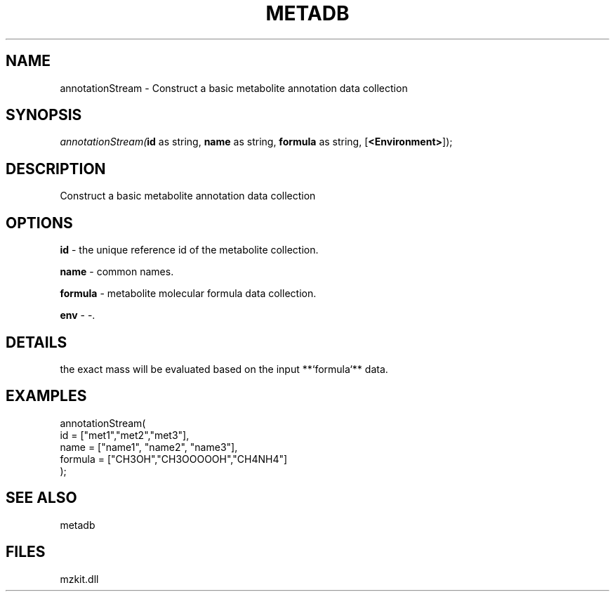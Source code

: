 .\" man page create by R# package system.
.TH METADB 1 2000-Jan "annotationStream" "annotationStream"
.SH NAME
annotationStream \- Construct a basic metabolite annotation data collection
.SH SYNOPSIS
\fIannotationStream(\fBid\fR as string, 
\fBname\fR as string, 
\fBformula\fR as string, 
[\fB<Environment>\fR]);\fR
.SH DESCRIPTION
.PP
Construct a basic metabolite annotation data collection
.PP
.SH OPTIONS
.PP
\fBid\fB \fR\- the unique reference id of the metabolite collection. 
.PP
.PP
\fBname\fB \fR\- common names. 
.PP
.PP
\fBformula\fB \fR\- metabolite molecular formula data collection. 
.PP
.PP
\fBenv\fB \fR\- -. 
.PP
.SH DETAILS
.PP
the exact mass will be evaluated based on the input **`formula`** data.
.PP
.SH EXAMPLES
.PP
annotationStream(
     id = ["met1","met2","met3"],
     name = ["name1", "name2", "name3"],
     formula = ["CH3OH","CH3OOOOOH","CH4NH4"]
 );
.PP
.SH SEE ALSO
metadb
.SH FILES
.PP
mzkit.dll
.PP
